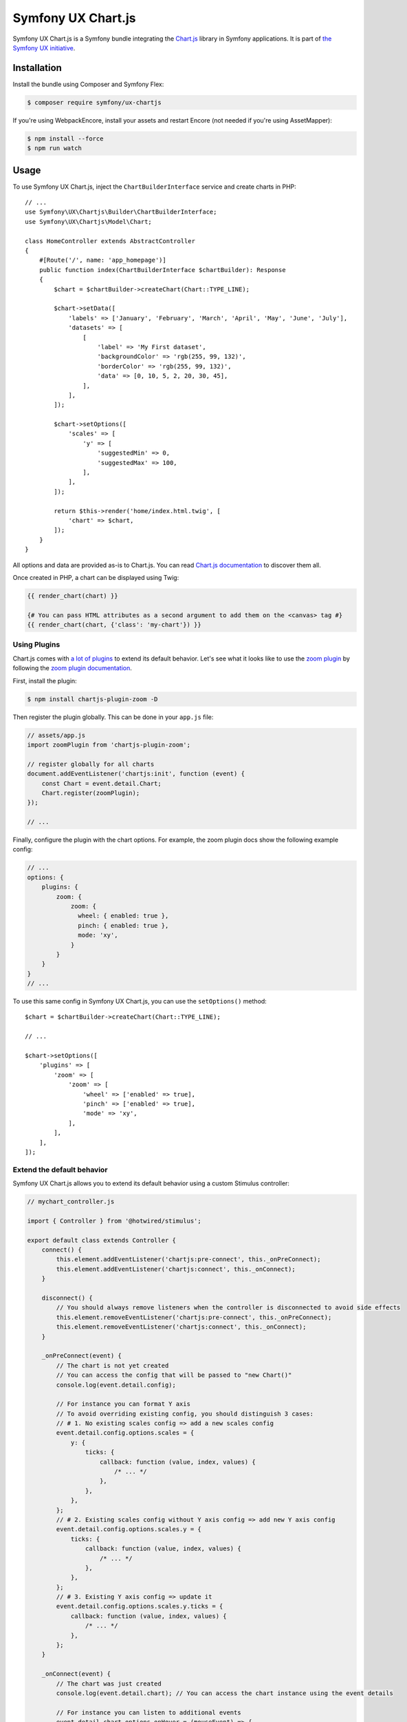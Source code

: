 Symfony UX Chart.js
===================

Symfony UX Chart.js is a Symfony bundle integrating the
`Chart.js`_ library in Symfony applications.
It is part of `the Symfony UX initiative`_.

Installation
------------

Install the bundle using Composer and Symfony Flex:

.. code-block:: terminal

    $ composer require symfony/ux-chartjs

If you're using WebpackEncore, install your assets and restart Encore (not
needed if you're using AssetMapper):

.. code-block:: terminal

    $ npm install --force
    $ npm run watch

Usage
-----

To use Symfony UX Chart.js, inject the ``ChartBuilderInterface`` service
and create charts in PHP::

    // ...
    use Symfony\UX\Chartjs\Builder\ChartBuilderInterface;
    use Symfony\UX\Chartjs\Model\Chart;

    class HomeController extends AbstractController
    {
        #[Route('/', name: 'app_homepage')]
        public function index(ChartBuilderInterface $chartBuilder): Response
        {
            $chart = $chartBuilder->createChart(Chart::TYPE_LINE);

            $chart->setData([
                'labels' => ['January', 'February', 'March', 'April', 'May', 'June', 'July'],
                'datasets' => [
                    [
                        'label' => 'My First dataset',
                        'backgroundColor' => 'rgb(255, 99, 132)',
                        'borderColor' => 'rgb(255, 99, 132)',
                        'data' => [0, 10, 5, 2, 20, 30, 45],
                    ],
                ],
            ]);

            $chart->setOptions([
                'scales' => [
                    'y' => [
                        'suggestedMin' => 0,
                        'suggestedMax' => 100,
                    ],
                ],
            ]);

            return $this->render('home/index.html.twig', [
                'chart' => $chart,
            ]);
        }
    }

All options and data are provided as-is to Chart.js. You can read
`Chart.js documentation`_ to discover them all.

Once created in PHP, a chart can be displayed using Twig:

.. code-block:: html+twig

    {{ render_chart(chart) }}

    {# You can pass HTML attributes as a second argument to add them on the <canvas> tag #}
    {{ render_chart(chart, {'class': 'my-chart'}) }}

Using Plugins
~~~~~~~~~~~~~

Chart.js comes with `a lot of plugins`_ to extend its default behavior. Let's see
what it looks like to use the `zoom plugin`_ by following the
`zoom plugin documentation`_.

First, install the plugin:

.. code-block:: terminal

    $ npm install chartjs-plugin-zoom -D

Then register the plugin globally. This can be done in your ``app.js`` file:

.. code-block:: javascript

    // assets/app.js
    import zoomPlugin from 'chartjs-plugin-zoom';

    // register globally for all charts
    document.addEventListener('chartjs:init', function (event) {
        const Chart = event.detail.Chart;
        Chart.register(zoomPlugin);
    });

    // ...

Finally, configure the plugin with the chart options. For example,
the zoom plugin docs show the following example config:

.. code-block:: javascript

    // ...
    options: {
        plugins: {
            zoom: {
                zoom: {
                  wheel: { enabled: true },
                  pinch: { enabled: true },
                  mode: 'xy',
                }
            }
        }
    }
    // ...

To use this same config in Symfony UX Chart.js, you can use the
``setOptions()`` method::

    $chart = $chartBuilder->createChart(Chart::TYPE_LINE);

    // ...

    $chart->setOptions([
        'plugins' => [
            'zoom' => [
                'zoom' => [
                    'wheel' => ['enabled' => true],
                    'pinch' => ['enabled' => true],
                    'mode' => 'xy',
                ],
            ],
        ],
    ]);

Extend the default behavior
~~~~~~~~~~~~~~~~~~~~~~~~~~~

Symfony UX Chart.js allows you to extend its default behavior using a
custom Stimulus controller:

.. code-block:: javascript

    // mychart_controller.js

    import { Controller } from '@hotwired/stimulus';

    export default class extends Controller {
        connect() {
            this.element.addEventListener('chartjs:pre-connect', this._onPreConnect);
            this.element.addEventListener('chartjs:connect', this._onConnect);
        }

        disconnect() {
            // You should always remove listeners when the controller is disconnected to avoid side effects
            this.element.removeEventListener('chartjs:pre-connect', this._onPreConnect);
            this.element.removeEventListener('chartjs:connect', this._onConnect);
        }

        _onPreConnect(event) {
            // The chart is not yet created
            // You can access the config that will be passed to "new Chart()"
            console.log(event.detail.config);

            // For instance you can format Y axis
            // To avoid overriding existing config, you should distinguish 3 cases:
            // # 1. No existing scales config => add a new scales config
            event.detail.config.options.scales = {
                y: {
                    ticks: {
                        callback: function (value, index, values) {
                            /* ... */
                        },
                    },
                },
            };
            // # 2. Existing scales config without Y axis config => add new Y axis config
            event.detail.config.options.scales.y = {
                ticks: {
                    callback: function (value, index, values) {
                        /* ... */
                    },
                },
            };
            // # 3. Existing Y axis config => update it
            event.detail.config.options.scales.y.ticks = {
                callback: function (value, index, values) {
                    /* ... */
                },
            };
        }

        _onConnect(event) {
            // The chart was just created
            console.log(event.detail.chart); // You can access the chart instance using the event details

            // For instance you can listen to additional events
            event.detail.chart.options.onHover = (mouseEvent) => {
                /* ... */
            };
            event.detail.chart.options.onClick = (mouseEvent) => {
                /* ... */
            };
        }
    }

Then in your render call, add your controller as an HTML attribute:

.. code-block:: twig

    {{ render_chart(chart, {'data-controller': 'mychart'}) }}

There is also a ``chartjs:init`` event that is called just *one* time before your
first chart is rendered. That's an ideal place to `register Chart.js plugins globally`_
or make other changes to any "static"/global part of Chart.js. For example,
to add a global `Tooltip positioner`_:

.. code-block:: javascript

    // assets/app.js

    // register globally for all charts
    document.addEventListener('chartjs:init', function (event) {
        const Chart = event.detail.Chart;
        const Tooltip = Chart.registry.plugins.get('tooltip');
        Tooltip.positioners.bottom = function(items) {
            /* ... */
        };
    });

Backward Compatibility promise
------------------------------

This bundle aims at following the same Backward Compatibility promise as
the Symfony framework: https://symfony.com/doc/current/contributing/code/bc.html.

.. _`Chart.js`: https://www.chartjs.org
.. _`the Symfony UX initiative`: https://ux.symfony.com/
.. _`Chart.js documentation`: https://www.chartjs.org/docs/latest/
.. _`a lot of plugins`: https://github.com/chartjs/awesome#plugins
.. _`zoom plugin`: https://www.chartjs.org/chartjs-plugin-zoom/latest/
.. _`zoom plugin documentation`: https://www.chartjs.org/chartjs-plugin-zoom/latest/guide/integration.html
.. _`register Chart.js plugins globally`: https://www.chartjs.org/docs/latest/developers/plugins.html
.. _`Tooltip positioner`: https://www.chartjs.org/docs/latest/samples/tooltip/position.html

